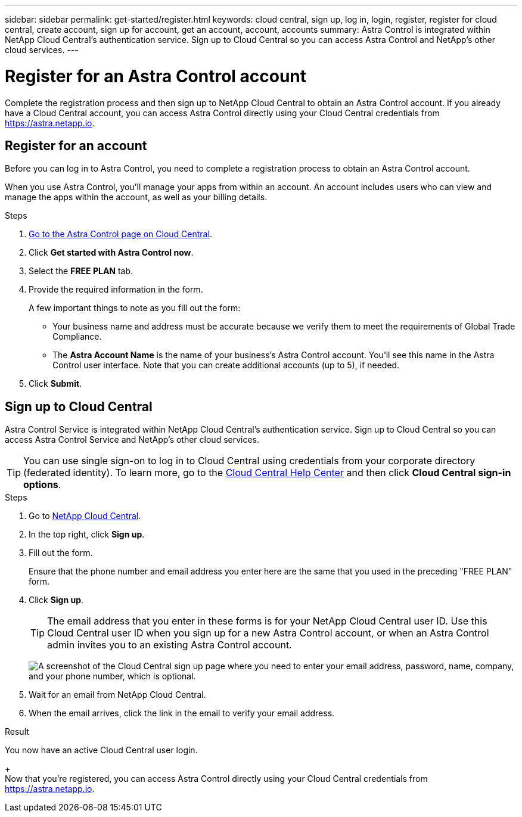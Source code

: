 ---
sidebar: sidebar
permalink: get-started/register.html
keywords: cloud central, sign up, log in, login, register, register for cloud central, create account, sign up for account, get an account, account, accounts
summary: Astra Control is integrated within NetApp Cloud Central's authentication service. Sign up to Cloud Central so you can access Astra Control and NetApp’s other cloud services.
---

= Register for an Astra Control account
:hardbreaks:
:icons: font
:imagesdir: ../media/get-started/

[.lead]
Complete the registration process and then sign up to NetApp Cloud Central to obtain an Astra Control account. If you already have a Cloud Central account, you can access Astra Control directly using your Cloud Central credentials from https://astra.netapp.io.

== Register for an account

Before you can log in to Astra Control, you need to complete a registration process to obtain an Astra Control account.

When you use Astra Control, you'll manage your apps from within an account. An account includes users who can view and manage the apps within the account, as well as your billing details.

.Steps

. https://cloud.netapp.com/astra[Go to the Astra Control page on Cloud Central^].

. Click *Get started with Astra Control now*.

. Select the *FREE PLAN* tab.

. Provide the required information in the form.
+
A few important things to note as you fill out the form:
+
* Your business name and address must be accurate because we verify them to meet the requirements of Global Trade Compliance.
* The *Astra Account Name* is the name of your business's Astra Control account. You'll see this name in the Astra Control user interface. Note that you can create additional accounts (up to 5), if needed.

. Click *Submit*.
//+
//If you're logged in to Cloud Central already, you'll see a registration status and then you'll be redirected to the Astra Control Dashboard. Otherwise, you'll be prompted to log in first.

== Sign up to Cloud Central

Astra Control Service is integrated within NetApp Cloud Central's authentication service. Sign up to Cloud Central so you can access Astra Control Service and NetApp’s other cloud services.

TIP: You can use single sign-on to log in to Cloud Central using credentials from your corporate directory (federated identity). To learn more, go to the https://cloud.netapp.com/help-center[Cloud Central Help Center^] and then click *Cloud Central sign-in options*.

.Steps

. Go to https://cloud.netapp.com[NetApp Cloud Central^].

. In the top right, click *Sign up*.

. Fill out the form.
+
Ensure that the phone number and email address you enter here are the same that you used in the preceding "FREE PLAN" form.

. Click *Sign up*.
+
TIP: The email address that you enter in these forms is for your NetApp Cloud Central user ID. Use this Cloud Central user ID when you sign up for a new Astra Control account, or when an Astra Control admin invites you to an existing Astra Control account.

+
image:screenshot-cloud-central-signup.gif["A screenshot of the Cloud Central sign up page where you need to enter your email address, password, name, company, and your phone number, which is optional."]
+
. Wait for an email from NetApp Cloud Central.

. When the email arrives, click the link in the email to verify your email address.

.Result

You now have an active Cloud Central user login.
+
Now that you're registered, you can access Astra Control directly using your Cloud Central credentials from https://astra.netapp.io.
